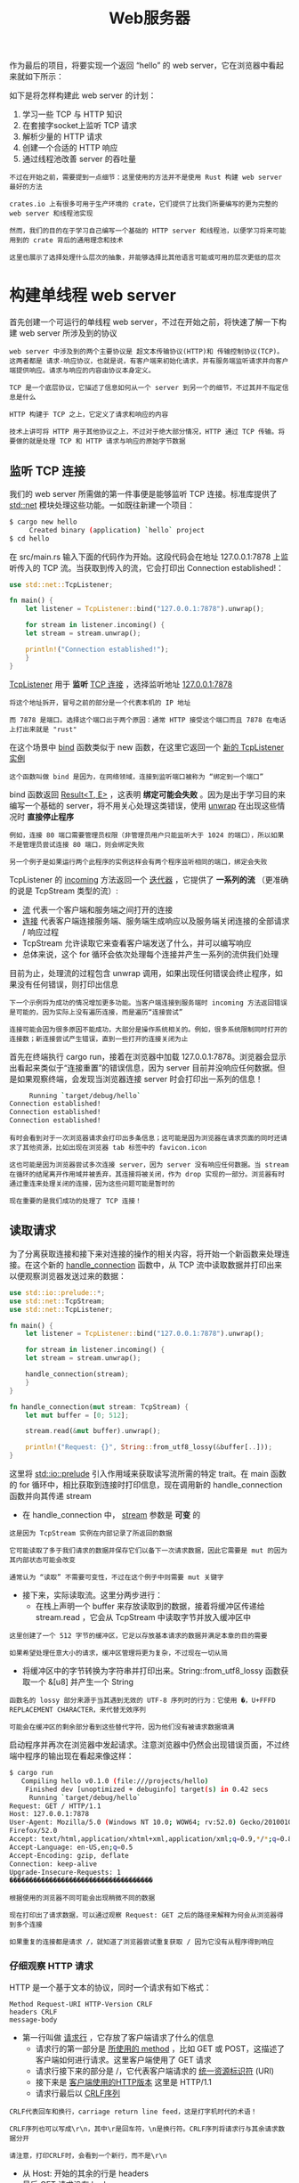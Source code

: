 #+TITLE: Web服务器
#+HTML_HEAD: <link rel="stylesheet" type="text/css" href="css/main.css" />
#+HTML_LINK_UP: advanced.html   
#+HTML_LINK_HOME: rust.html
#+OPTIONS: num:nil timestamp:nil ^:nil

作为最后的项目，将要实现一个返回 “hello” 的 web server，它在浏览器中看起来就如下所示：

#+ATTR_HTML: image :width 30% 
[[file:pic/trpl20-01.png]] 

如下是将怎样构建此 web server 的计划：
1. 学习一些 TCP 与 HTTP 知识
2. 在套接字socket上监听 TCP 请求
3. 解析少量的 HTTP 请求
4. 创建一个合适的 HTTP 响应
5. 通过线程池改善 server 的吞吐量

#+BEGIN_EXAMPLE
  不过在开始之前，需要提到一点细节：这里使用的方法并不是使用 Rust 构建 web server 最好的方法

  crates.io 上有很多可用于生产环境的 crate，它们提供了比我们所要编写的更为完整的 web server 和线程池实现

  然而，我们的目的在于学习自己编写一个基础的 HTTP server 和线程池，以便学习将来可能用到的 crate 背后的通用理念和技术

  这里也展示了选择处理什么层次的抽象，并能够选择比其他语言可能或可用的层次更低的层次
#+END_EXAMPLE
* 构建单线程 web server
  首先创建一个可运行的单线程 web server，不过在开始之前，将快速了解一下构建 web server 所涉及到的协议

  #+BEGIN_EXAMPLE
    web server 中涉及到的两个主要协议是 超文本传输协议(HTTP)和 传输控制协议(TCP)。这两者都是 请求-响应协议，也就是说，有客户端来初始化请求，并有服务端监听请求并向客户端提供响应。请求与响应的内容由协议本身定义。

    TCP 是一个底层协议，它描述了信息如何从一个 server 到另一个的细节，不过其并不指定信息是什么

    HTTP 构建于 TCP 之上，它定义了请求和响应的内容

    技术上讲可将 HTTP 用于其他协议之上，不过对于绝大部分情况，HTTP 通过 TCP 传输。将要做的就是处理 TCP 和 HTTP 请求与响应的原始字节数据
  #+END_EXAMPLE
** 监听 TCP 连接 
   我们的 web server 所需做的第一件事便是能够监听 TCP 连接。标准库提供了 _std::net_ 模块处理这些功能。一如既往新建一个项目：

   #+BEGIN_SRC sh 
  $ cargo new hello
       Created binary (application) `hello` project
  $ cd hello
   #+END_SRC

   在 src/main.rs 输入下面的代码作为开始。这段代码会在地址 127.0.0.1:7878 上监听传入的 TCP 流。当获取到传入的流，它会打印出 Connection established!：

   #+BEGIN_SRC rust 
  use std::net::TcpListener;

  fn main() {
      let listener = TcpListener::bind("127.0.0.1:7878").unwrap();

      for stream in listener.incoming() {
	  let stream = stream.unwrap();

	  println!("Connection established!");
      }
  }
   #+END_SRC

   _TcpListener_ 用于 *监听* _TCP 连接_ ，选择监听地址 _127.0.0.1:7878_ 
   #+BEGIN_EXAMPLE
     将这个地址拆开，冒号之前的部分是一个代表本机的 IP 地址

     而 7878 是端口。选择这个端口出于两个原因：通常 HTTP 接受这个端口而且 7878 在电话上打出来就是 "rust"
   #+END_EXAMPLE

   在这个场景中 _bind_ 函数类似于 new 函数，在这里它返回一个 _新的 TcpListener 实例_ 
   #+BEGIN_EXAMPLE
   这个函数叫做 bind 是因为，在网络领域，连接到监听端口被称为 “绑定到一个端口”
   #+END_EXAMPLE

   bind 函数返回 _Result<T, E>_ ，这表明 *绑定可能会失败* 。因为是出于学习目的来编写一个基础的 server，将不用关心处理这类错误，使用 _unwrap_ 在出现这些情况时 *直接停止程序* 

   #+BEGIN_EXAMPLE
     例如，连接 80 端口需要管理员权限（非管理员用户只能监听大于 1024 的端口），所以如果不是管理员尝试连接 80 端口，则会绑定失败

     另一个例子是如果运行两个此程序的实例这样会有两个程序监听相同的端口，绑定会失败
   #+END_EXAMPLE

   TcpListener 的 _incoming_ 方法返回一个 _迭代器_ ，它提供了 *一系列的流* （更准确的说是 TcpStream 类型的流）:
   + _流_ 代表一个客户端和服务端之间打开的连接
   + _连接_ 代表客户端连接服务端、服务端生成响应以及服务端关闭连接的全部请求 / 响应过程
   + TcpStream 允许读取它来查看客户端发送了什么，并可以编写响应
   + 总体来说，这个 for 循环会依次处理每个连接并产生一系列的流供我们处理


   目前为止，处理流的过程包含 unwrap 调用，如果出现任何错误会终止程序，如果没有任何错误，则打印出信息
   #+BEGIN_EXAMPLE
     下一个示例将为成功的情况增加更多功能。当客户端连接到服务端时 incoming 方法返回错误是可能的，因为实际上没有遍历连接，而是遍历“连接尝试”

     连接可能会因为很多原因不能成功，大部分是操作系统相关的。例如，很多系统限制同时打开的连接数；新连接尝试产生错误，直到一些打开的连接关闭为止
   #+END_EXAMPLE

   首先在终端执行 cargo run，接着在浏览器中加载 127.0.0.1:7878。浏览器会显示出看起来类似于“连接重置”的错误信息，因为 server 目前并没响应任何数据。但是如果观察终端，会发现当浏览器连接 server 时会打印出一系列的信息！

   #+BEGIN_SRC sh 
       Running `target/debug/hello`
  Connection established!
  Connection established!
  Connection established!
   #+END_SRC

   #+BEGIN_EXAMPLE
     有时会看到对于一次浏览器请求会打印出多条信息；这可能是因为浏览器在请求页面的同时还请求了其他资源，比如出现在浏览器 tab 标签中的 favicon.icon

     这也可能是因为浏览器尝试多次连接 server，因为 server 没有响应任何数据。当 stream 在循环的结尾离开作用域并被丢弃，其连接将被关闭，作为 drop 实现的一部分。浏览器有时通过重连来处理关闭的连接，因为这些问题可能是暂时的

     现在重要的是我们成功的处理了 TCP 连接！
   #+END_EXAMPLE
** 读取请求 
   为了分离获取连接和接下来对连接的操作的相关内容，将开始一个新函数来处理连接。在这个新的 _handle_connection_ 函数中，从 TCP 流中读取数据并打印出来以便观察浏览器发送过来的数据：

   #+BEGIN_SRC rust 
  use std::io::prelude::*;
  use std::net::TcpStream;
  use std::net::TcpListener;

  fn main() {
      let listener = TcpListener::bind("127.0.0.1:7878").unwrap();

      for stream in listener.incoming() {
	  let stream = stream.unwrap();

	  handle_connection(stream);
      }
  }

  fn handle_connection(mut stream: TcpStream) {
      let mut buffer = [0; 512];

      stream.read(&mut buffer).unwrap();

      println!("Request: {}", String::from_utf8_lossy(&buffer[..]));
  }
   #+END_SRC

   这里将 _std::io::prelude_ 引入作用域来获取读写流所需的特定 trait。在 main 函数的 for 循环中，相比获取到连接时打印信息，现在调用新的 handle_connection 函数并向其传递 stream
   + 在 handle_connection 中， _stream_ 参数是 *可变* 的
   #+BEGIN_EXAMPLE
     这是因为 TcpStream 实例在内部记录了所返回的数据

     它可能读取了多于我们请求的数据并保存它们以备下一次请求数据，因此它需要是 mut 的因为其内部状态可能会改变

     通常认为 “读取” 不需要可变性，不过在这个例子中则需要 mut 关键字
   #+END_EXAMPLE
   + 接下来，实际读取流。这里分两步进行：
     + 在栈上声明一个 buffer 来存放读取到的数据，接着将缓冲区传递给 stream.read ，它会从 TcpStream 中读取字节并放入缓冲区中
   #+BEGIN_EXAMPLE
     这里创建了一个 512 字节的缓冲区，它足以存放基本请求的数据并满足本章的目的需要

     如果希望处理任意大小的请求，缓冲区管理将更为复杂，不过现在一切从简
   #+END_EXAMPLE
   + 将缓冲区中的字节转换为字符串并打印出来。String::from_utf8_lossy 函数获取一个 &[u8] 并产生一个 String
   #+BEGIN_EXAMPLE
     函数名的 lossy 部分来源于当其遇到无效的 UTF-8 序列时的行为：它使用 �，U+FFFD REPLACEMENT CHARACTER，来代替无效序列

     可能会在缓冲区的剩余部分看到这些替代字符，因为他们没有被请求数据填满
   #+END_EXAMPLE

   启动程序并再次在浏览器中发起请求。注意浏览器中仍然会出现错误页面，不过终端中程序的输出现在看起来像这样：
   #+BEGIN_SRC sh 
  $ cargo run
     Compiling hello v0.1.0 (file:///projects/hello)
      Finished dev [unoptimized + debuginfo] target(s) in 0.42 secs
       Running `target/debug/hello`
  Request: GET / HTTP/1.1
  Host: 127.0.0.1:7878
  User-Agent: Mozilla/5.0 (Windows NT 10.0; WOW64; rv:52.0) Gecko/20100101
  Firefox/52.0
  Accept: text/html,application/xhtml+xml,application/xml;q=0.9,*/*;q=0.8
  Accept-Language: en-US,en;q=0.5
  Accept-Encoding: gzip, deflate
  Connection: keep-alive
  Upgrade-Insecure-Requests: 1
  ������������������������������������
   #+END_SRC

   #+BEGIN_EXAMPLE
     根据使用的浏览器不同可能会出现稍微不同的数据

     现在打印出了请求数据，可以通过观察 Request: GET 之后的路径来解释为何会从浏览器得到多个连接

     如果重复的连接都是请求 /，就知道了浏览器尝试重复获取 / 因为它没有从程序得到响应
   #+END_EXAMPLE
*** 仔细观察 HTTP 请求 
    HTTP 是一个基于文本的协议，同时一个请求有如下格式：
    #+BEGIN_EXAMPLE
      Method Request-URI HTTP-Version CRLF
      headers CRLF
      message-body
    #+END_EXAMPLE

    + 第一行叫做 _请求行_ ，它存放了客户端请求了什么的信息
      + 请求行的第一部分是 _所使用的 method_ ，比如 GET 或 POST，这描述了客户端如何进行请求。这里客户端使用了 GET 请求
      + 请求行接下来的部分是 /，它代表客户端请求的 _统一资源标识符_ (URI)
      + 接下来是 _客户端使用的HTTP版本_ 这里是 HTTP/1.1 
      + 请求行最后以 _CRLF序列_ 
    #+BEGIN_EXAMPLE
      CRLF代表回车和换行，carriage return line feed，这是打字机时代的术语！

      CRLF序列也可以写成\r\n，其中\r是回车符，\n是换行符。CRLF序列将请求行与其余请求数据分开

      请注意，打印CRLF时，会看到一个新行，而不是\r\n
    #+END_EXAMPLE
    + 从 Host: 开始的其余的行是 headers
    + 最后 GET 请求没有 body 

    #+BEGIN_EXAMPLE
      如果希望的话，尝试用不同的浏览器发送请求，或请求不同的地址，比如 127.0.0.1:7878/test，来观察请求数据如何变化
    #+END_EXAMPLE

** 编写响应 
   现在将实现在客户端请求的响应中发送数据的功能。响应格式如下：

   #+BEGIN_EXAMPLE
     HTTP-Version Status-Code Reason-Phrase CRLF
     headers CRLF
     message-body
   #+END_EXAMPLE

   + 第一行叫做 _状态行_ ：
     + 响应的 _HTTP 版本_
     + 一个 _数字状态码_ 用以总结请求的结果
     + 一个 _描述之前状态码的文本原因_ 
     + 短语 _CRLF_ 序列
   + 任意 _header_ ，另一个 CRLF 序列
   + 响应的 _body_ 

   下面是一个使用 HTTP 1.1 版本的响应例子，其状态码为 200，原因短语为 OK，没有 header，也没有 body：

   #+BEGIN_EXAMPLE
     HTTP/1.1 200 OK\r\n\r\n
   #+END_EXAMPLE

   将这些文本写入流作为成功请求的响应！在 handle_connection 函数中，去掉打印请求数据的 println!，并替换：

   #+BEGIN_SRC rust 
  fn handle_connection(mut stream: TcpStream) {
      let mut buffer = [0; 512];

      stream.read(&mut buffer).unwrap();

      let response = "HTTP/1.1 200 OK\r\n\r\n";

      stream.write(response.as_bytes()).unwrap();
      stream.flush().unwrap();
  }
   #+END_SRC 

   + 新代码中的第一行定义了变量 _response_ 来 *存放* 将要 _返回的成功响应的数据_ 
   + 在 response 上调用 _as_bytes_ ，因为 stream 的 _write_ 方法获取一个 &[u8] 并直接将这些 _字节_ *发送* 给 _连接_ 

   #+BEGIN_EXAMPLE
     因为 write 操作可能会失败，所以像之前那样对任何错误结果使用 unwrap

     同理，在真实世界的应用中这里需要添加错误处理
   #+END_EXAMPLE
   + _flush_ 会 *等待* 并 *阻塞* 程序执行直到 _所有字节_ 都被 _写入连接中_ 
     +TcpStream 包含一个内部缓冲区来最小化对底层操作系统的调用

   #+BEGIN_EXAMPLE
     有了这些修改，运行代码并进行请求！

     不再向终端打印任何数据，所以不会再看到除了 Cargo 以外的任何输出

     不过当在浏览器中加载 127.0.0.1:7878 时，会得到一个空页面而不是错误！
   #+END_EXAMPLE

*** 返回真正的 HTML 
    在项目根目录创建一个新文件，hello.html 
    #+BEGIN_EXAMPLE
    注意：不是在 src 目录！
    #+END_EXAMPLE
    在此可以放入任何你期望的 HTML，下面展示了一个可能的文本：

    #+BEGIN_SRC html 
  <!DOCTYPE html>
  <html lang="en">
    <head>
      <meta charset="utf-8">
      <title>Hello!</title>
    </head>
    <body>
      <h1>Hello!</h1>
      <p>Hi from Rust</p>
    </body>
  </html>
    #+END_SRC

    这是一个极小化的 HTML5 文档，它有一个标题和一小段文本。为了在 server 接受请求时返回它，修改 handle_connection 来读取 HTML 文件，将其加入到响应的 body 中，并发送：

    #+BEGIN_SRC rust 
  use std::fs;
  // --snip--

  fn handle_connection(mut stream: TcpStream) {
      let mut buffer = [0; 512];
      stream.read(&mut buffer).unwrap();

      let contents = fs::read_to_string("hello.html").unwrap();

      let response = format!("HTTP/1.1 200 OK\r\n\r\n{}", contents);

      stream.write(response.as_bytes()).unwrap();
      stream.flush().unwrap();
  }
    #+END_SRC

    + 在开头增加了一行来将标准库中的 File 引入作用域：打开和读取文件的代码应该看起来很熟悉
    + 使用 format! 将文件内容加入到将要写入流的成功响应的 body 中

    使用 cargo run 运行程序，重新测试后，应该会看到渲染出来的 HTML 文件！

    #+BEGIN_EXAMPLE
      目前忽略了 buffer 中的请求数据并无条件的发送了 HTML 文件的内容

      这意味着如果尝试在浏览器中请求 127.0.0.1:7878/something-else 也会得到同样的 HTML 响应

      如此其作用是非常有限的，也不是大部分 server 所做的
    #+END_EXAMPLE

** 验证请求并有选择的进行响应 
   增加在返回 HTML 文件前检查浏览器是否请求 /，并在其请求任何其他内容时返回错误的功能。新代码接收到的请求的内容与已知的 / 请求的一部分做比较，并增加了 if 和 else 块来区别处理请求：

   #+BEGIN_SRC rust 
  fn handle_connection(mut stream: TcpStream) {
      let mut buffer = [0; 512];
      stream.read(&mut buffer).unwrap();

      let get = b"GET / HTTP/1.1\r\n";

      if buffer.starts_with(get) {
	  let contents = fs::read_to_string("hello.html").unwrap();

	  let response = format!("HTTP/1.1 200 OK\r\n\r\n{}", contents);

	  stream.write(response.as_bytes()).unwrap();
	  stream.flush().unwrap();
      } else {
	  // 其他请求
      }
  }
   #+END_SRC

   + 首先，将与 / 请求相关的数据硬编码进变量 get
     + 因为将原始字节读取进了缓冲区，所以在 get 的数据开头增加 _b""_ 字节字符串语法将其转换为 *字节字符串* 
   + 检查 buffer 是否以 get 中的字节开头。如果是，这就是一个格式良好的 / 请求，也就是 if 块中期望处理的成功情况，并会返回 HTML 文件内容的代码
   + 如果 buffer 不 以 get 中的字节开头，就说明接收的是其他请求，之后会在 else 块中增加代码来响应所有其他请求

   #+BEGIN_EXAMPLE
     现在如果运行代码并请求 127.0.0.1:7878，就会得到 hello.html 中的 HTML

     如果进行任何其他请求，比如 127.0.0.1:7878/something-else，则会得到像前面运行那样的连接错误
   #+END_EXAMPLE
   现在向else 块增加代码来返回一个带有 404 状态码的响应，这代表了所请求的内容没有找到。接着也会返回一个 HTML 向浏览器终端用户表明此意：

   #+BEGIN_SRC rust 
  // --snip--

  } else {
      let status_line = "HTTP/1.1 404 NOT FOUND\r\n\r\n";
      let contents = fs::read_to_string("404.html").unwrap();

      let response = format!("{}{}", status_line, contents);

      stream.write(response.as_bytes()).unwrap();
      stream.flush().unwrap();
  } 
   #+END_SRC

   这里，响应的状态行有状态码 404 和原因短语 NOT FOUND。仍然没有返回任何 header，而其 body 将是 404.html 文件中的 HTML。需要在 hello.html 同级目录创建 404.html 文件作为错误页面：

   #+BEGIN_SRC html 
  <!DOCTYPE html>
  <html lang="en">
    <head>
      <meta charset="utf-8">
      <title>Hello!</title>
    </head>
    <body>
      <h1>Oops!</h1>
      <p>Sorry, I don't know what you're asking for.</p>
    </body>
  </html>
   #+END_SRC

   #+BEGIN_EXAMPLE
     有了这些修改，再次运行 server。请求 127.0.0.1:7878 应该会返回 hello.html 的内容

     而对于任何其他请求，比如 127.0.0.1:7878/foo，应该会返回 404.html 中的错误 HTML！
   #+END_EXAMPLE
** 少量代码重构 
   #+BEGIN_EXAMPLE
     目前 if 和 else 块中的代码有很多的重复：他们都读取文件并将其内容写入流。唯一的区别是状态行和文件名

     为了使代码更为简明，将这些区别分别提取到一行 if 和 else 中，对状态行和文件名变量赋值；然后在读取文件和写入响应的代码中无条件的使用这些变量
   #+END_EXAMPLE
   重构后取代了大段 if 和 else 块代码后的结果如下所示：

   #+BEGIN_SRC rust 
  // --snip--

  fn handle_connection(mut stream: TcpStream) {
      // --snip--

      let (status_line, filename) = if buffer.starts_with(get) {
	  ("HTTP/1.1 200 OK\r\n\r\n", "hello.html")
      } else {
	  ("HTTP/1.1 404 NOT FOUND\r\n\r\n", "404.html")
      };

      let contents = fs::read_to_string(filename).unwrap();

      let response = format!("{}{}", status_line, contents);

      stream.write(response.as_bytes()).unwrap();
      stream.flush().unwrap();
  }
   #+END_SRC

   + 现在 if 和 else 块所做的唯一的事就是在一个元组中返回合适的状态行和文件名的值；接着使用模式的 let 语句通过解构元组的两部分为 filename 和 header 赋值
   + 之前读取文件和写入响应的冗余代码现在位于 if 和 else 块之外，并会使用变量 status_line 和 filename。这样更易于观察这两种情况真正有何不同，还意味着如果需要改变如何读取文件或写入响应时只需要更新一处的代码

   #+BEGIN_EXAMPLE
     已经有了一个 40 行左右 Rust 代码的小而简单的 server，它对一个请求返回页面内容而对所有其他请求返回 404 响应

     目前 server 运行于单线程中，它一次只能处理一个请求

     接下来会模拟一些请求来看看这如何会成为一个问题，并进行修复以便 server 可以一次处理多个请求
   #+END_EXAMPLE


* 多线程 web server  

#+BEGIN_EXAMPLE
  目前 server 会依次处理每一个请求，意味着它在完成第一个连接的处理之前不会处理第二个连接

  如果 server 正接收越来越多的请求，这类串行操作会使性能越来越差

  如果一个请求花费很长时间来处理，随后而来的请求则不得不等待这个长请求结束，即便这些新请求可以很快就处理完
#+END_EXAMPLE
需要修复这种情况，不过首先来实际尝试一下这个问题

** 在当前 server 实现中模拟慢请求
下面通过模拟慢响应实现了 /sleep 请求处理，它会使 server 在响应之前休眠五秒：

#+BEGIN_SRC rust 
  use std::thread;
  use std::time::Duration;
  // --snip--

  fn handle_connection(mut stream: TcpStream) {
      // --snip--

      let get = b"GET / HTTP/1.1\r\n";
      let sleep = b"GET /sleep HTTP/1.1\r\n";

      let (status_line, filename) = if buffer.starts_with(get) {
	  ("HTTP/1.1 200 OK\r\n\r\n", "hello.html")
      } else if buffer.starts_with(sleep) {
	  thread::sleep(Duration::from_secs(5));
	  ("HTTP/1.1 200 OK\r\n\r\n", "hello.html")
      } else {
	  ("HTTP/1.1 404 NOT FOUND\r\n\r\n", "404.html")
      };

      // --snip--
  }
#+END_SRC

这段代码有些凌乱，不过对于模拟的目的来说已经足够。这里创建了第二个请求 sleep，会识别其数据。在 if 块之后增加了一个 else if 来检查 /sleep 请求，当接收到这个请求时，在渲染成功 HTML 页面之前会先休眠五秒

#+BEGIN_EXAMPLE
现在就可以真切的看出我们的 server 有多么的原始：真实的库将会以更简洁的方式处理多请求识别问题！
#+END_EXAMPLE
使用 cargo run 启动 server，并接着打开两个浏览器窗口：一个请求 http://127.0.0.1:7878/ 而另一个请求 http://127.0.0.1:7878/sleep 。如果像之前一样多次请求 /，会发现响应的比较快速。不过如果请求 /sleep 之后在请求 /，就会看到 / 会等待直到 sleep 休眠完五秒之后才出现
#+BEGIN_EXAMPLE
这里有多种办法来改变我们的 web server 使其避免所有请求都排在慢请求之后；将要实现的一个便是线程池
#+END_EXAMPLE

** 使用线程池改善吞吐量
_线程池_ 是一组 _预先分配_ 的 _等待_ 或 _准备_ *处理任务* 的 _线程_ ：
+ 当程序收到一个新任务，线程池中的一个线程会被分配任务，这个线程会离开并处理任务
  + 其余的线程则可用于处理在第一个线程处理任务的同时处理其他接收到的任务
+ 当第一个线程处理完任务时，它会返回空闲线程池中等待处理新任务
+ 线程池允许我们并发处理连接，增加 server 的吞吐量

#+BEGIN_EXAMPLE
  我们会将池中线程限制为较少的数量，以防拒绝服务 Dos 攻击

  如果程序为每一个接收的请求都新建一个线程，某人向 server 发起千万级的请求时会耗尽服务器的资源并导致所有请求的处理都被终止
#+END_EXAMPLE

不同于分配无限的线程，线程池中将有 *固定数量* 的等待线程：
+ 当新进请求时，将请求发送到线程池中做处理
+ 线程池会维护一个接收请求的队列。每一个线程会从队列中取出一个请求，处理请求，接着向对队列索取另一个请求
+ 通过这种设计，则可以并发处理 N 个请求，其中 N 为线程数
+ 如果每一个线程都在响应慢请求，之后的请求仍然会阻塞队列，不过相比之前增加了能处理的慢请求的数量

#+BEGIN_EXAMPLE
  这个设计仅仅是多种改善 web server 吞吐量的方法之一，其他可供探索的方法有 fork/join 模型和单线程异步 I/O 模型

  如果你对这个主题感兴趣，则可以阅读更多关于其他解决方案的内容并尝试用 Rust 实现他们，对于一个像 Rust 这样的底层语言，所有这些方法都是可能的
#+END_EXAMPLE
在开始之前，先讨论一下线程池应用看起来怎样

#+BEGIN_EXAMPLE
  当尝试设计代码时，首先编写客户端接口确实有助于指导代码设计。以期望的调用方式来构建 API 代码的结构，接着在这个结构之内实现功能，而不是先实现功能再设计公有 API

  类似于前面使用的“测试驱动开发”。这里将要使用“编译器驱动开发”：将编写调用所期望的函数的代码，接着观察编译器错误告诉接下来需要修改什么使得代码可以工作
#+END_EXAMPLE

*** 为每一个请求分配线程的代码结构
首先，探索一下为每一个连接都创建一个线程的代码看起来如何

#+BEGIN_EXAMPLE
这并不是最终方案，因为正如之前讲到的它会潜在的分配无限的线程，不过这是一个开始
#+END_EXAMPLE

下面展示了 main 的改变，它在 for 循环中为每一个流分配了一个新线程进行处理：
#+BEGIN_SRC rust 
  fn main() {
      let listener = TcpListener::bind("127.0.0.1:7878").unwrap();

      for stream in listener.incoming() {
	  let stream = stream.unwrap();

	  thread::spawn(|| {
	      handle_connection(stream);
	  });
      }
  }
#+END_SRC

#+BEGIN_EXAMPLE
  正如前面讲到的，thread::spawn 会创建一个新线程并在其中运行闭包中的代码

  如果运行这段代码并在在浏览器中加载 /sleep，接着在另两个浏览器标签页中加载 /，确实会发现 / 请求不必等待 /sleep 结束

  不过正如之前提到的，这最终会使系统崩溃因为无限制的创建新线程
#+END_EXAMPLE

*** 为有限数量的线程创建一个类似的接口
现在期望线程池以类似且熟悉的方式工作，以便从线程切换到线程池并不会对使用该 API 的代码做出较大的修改。下面展示了希望用来替换 thread::spawn 的 ThreadPool 结构体的假想接口：

#+BEGIN_SRC rust 
  fn main() {
      let listener = TcpListener::bind("127.0.0.1:7878").unwrap();
      let pool = ThreadPool::new(4);

      for stream in listener.incoming() {
	  let stream = stream.unwrap();

	  pool.execute(|| {
	      handle_connection(stream);
	  });
      }
  }
#+END_SRC
+ 使用 _ThreadPool::new_ 来 *创建* 一个 _新的线程池_ ，它有一个可配置的线程数的参数，在这里是4
+ 在 for 循环中， _pool.execute_ 有着类似 thread::spawn 的接口，它获取一个线程池运行于每一个流的闭包
  + pool.execute 需要实现为获取闭包并传递给池中的线程运行

#+BEGIN_EXAMPLE
这段代码还不能编译，不过通过尝试编译器会指导我们如何修复它
#+END_EXAMPLE

*** 构建 ThreadPool 结构体
利用来自 cargo check 的编译器错误来驱动开发。下面是得到的第一个错误：

#+BEGIN_SRC sh 
  $ cargo check
     Compiling hello v0.1.0 (file:///projects/hello)
  error[E0433]: failed to resolve. Use of undeclared type or module `ThreadPool`
    --> src\main.rs:10:16
     |
  10 |     let pool = ThreadPool::new(4);
     |                ^^^^^^^^^^^^^^^ Use of undeclared type or module
     `ThreadPool`

  error: aborting due to previous error
#+END_SRC

#+BEGIN_EXAMPLE
好的，这告诉我们需要一个 ThreadPool 类型或模块，所以将构建一个
#+END_EXAMPLE
ThreadPool 的实现会与 web server 的特定工作相独立，所以从 hello crate 切换到存放 ThreadPool 实现的新库 crate
#+BEGIN_EXAMPLE
这也意味着可以在任何工作中使用这个单独的线程池库，而不仅仅是处理网络请求
#+END_EXAMPLE
创建 src/lib.rs 文件，它包含了目前可用的最简单的 ThreadPool 定义：

#+BEGIN_SRC rust 
  pub struct ThreadPool;
#+END_SRC

接着创建一个新目录 _src/bin_ ，并将二进制 crate 根文件从 _src/main.rs_ 移动到 _src/bin/main.rs_ 
#+BEGIN_EXAMPLE
  这使得库 crate 成为 hello 目录的主要 crate

  不过仍然可以使用 cargo run 运行 src/bin/main.rs 二进制文件
#+END_EXAMPLE

移动了 main.rs 文件之后，修改 src/bin/main.rs 文件开头加入如下代码来引入库 crate 并将 ThreadPool 引入作用域：

#+BEGIN_SRC rust 
  use hello::ThreadPool;
#+END_SRC

这仍然不能工作，再次尝试运行来得到下一个需要解决的错误：
#+BEGIN_SRC sh 
  $ cargo check
     Compiling hello v0.1.0 (file:///projects/hello)
  error[E0599]: no function or associated item named `new` found for type
  `hello::ThreadPool` in the current scope
   --> src/bin/main.rs:13:16
     |
  13 |     let pool = ThreadPool::new(4);
     |                ^^^^^^^^^^^^^^^ function or associated item not found in
     `hello::ThreadPool`
#+END_SRC

#+BEGIN_EXAMPLE
这告诉我们下一步是为 ThreadPool 创建一个叫做 new 的关联函数
#+END_EXAMPLE
我们知道 new 需要有一个参数可以接受 4，而且 new 应该返回 ThreadPool 实例。实现拥有此特征的最小化 new 函数：

#+BEGIN_SRC rust 
  pub struct ThreadPool;

  impl ThreadPool {
      pub fn new(size: usize) -> ThreadPool {
	  ThreadPool
      }
  }
#+END_SRC

#+BEGIN_EXAMPLE
  这里选择 usize 作为 size 参数的类型，因为负的线程数没有意义
#+END_EXAMPLE

再次编译检查这段代码：

#+BEGIN_SRC sh 
  $ cargo check
     Compiling hello v0.1.0 (file:///projects/hello)
  warning: unused variable: `size`
   --> src/lib.rs:4:16
    |
  4 |     pub fn new(size: usize) -> ThreadPool {
    |                ^^^^
    |
    = note: #[warn(unused_variables)] on by default
    = note: to avoid this warning, consider using `_size` instead

  error[E0599]: no method named `execute` found for type `hello::ThreadPool` in the current scope
    --> src/bin/main.rs:18:14
     |
  18 |         pool.execute(|| {
     |              ^^^^^^^
#+END_SRC

#+BEGIN_EXAMPLE
  现在有了一个警告和一个错误，暂时先忽略警告，发生错误是因为并没有 ThreadPool 上的 execute 方法

  这个方法应该有与 thread::spawn 类似的接口，同时将实现 execute 函数来获取传递的闭包并将其传递给池中的空闲线程执行

  回忆前面关于 “使用带有泛型和 Fn trait 的闭包” 部分，闭包作为参数时可以使用三个不同的 trait：Fn、FnMut 和 FnOnce，我们需要决定这里应该使用哪种闭包。
#+END_EXAMPLE

最终需要实现的类似于标准库的 thread::spawn，所以先来观察 thread::spawn 的签名在其参数中使用了何种 bound。查看文档会发现：

#+BEGIN_SRC rust 
  pub fn spawn<F, T>(f: F) -> JoinHandl`e<T>
      where
	  F: FnOnce() -> T + Send + 'static,
	  T: Send + 'static
#+END_SRC

#+BEGIN_EXAMPLE
  F 是这里我们关心的参数；T 与返回值有关所以并不关心

  考虑到 spawn 使用 FnOnce 作为 F 的 trait bound，这可能也是我们需要的，因为最终会将传递给 execute 的参数传给 spawn。因为处理请求的线程只会执行闭包一次，这也进一步确认了 FnOnce 是我们需要的 trait，这里符合 FnOnce 中 Once 的意思

  F 还有 trait bound Send 和生命周期绑定 'static，这对我们的情况也是有意义的：需要 Send 来将闭包从一个线程转移到另一个线程，而 'static 是因为并不知道线程会执行多久

#+END_EXAMPLE

现在可以定义一个使用带有这些 bound 的泛型参数 F 的 ThreadPool 的 execute 方法：

#+BEGIN_SRC rust 
  impl ThreadPool {
      // --snip--

      pub fn execute<F>(&self, f: F)
	  where
	      F: FnOnce() + Send + 'static
      {

      }
  }
#+END_SRC

#+BEGIN_EXAMPLE
  FnOnce trait 仍然需要之后的 ()，因为这里的 FnOnce 代表一个没有参数也没有返回值的闭包

  正如函数的定义，返回值类型可以从签名中省略，不过即便没有参数也需要括号

  这里再一次增加了 execute 方法的最小化实现：它没有做任何工作，只是尝试让代码能够编译
#+END_EXAMPLE
再次进行检查：

#+BEGIN_SRC sh 
  $ cargo check
     Compiling hello v0.1.0 (file:///projects/hello)
  warning: unused variable: `size`
   --> src/lib.rs:4:16
    |
  4 |     pub fn new(size: usize) -> ThreadPool {
    |                ^^^^
    |
    = note: #[warn(unused_variables)] on by default
    = note: to avoid this warning, consider using `_size` instead

  warning: unused variable: `f`
   --> src/lib.rs:8:30
    |
  8 |     pub fn execute<F>(&self, f: F)
    |                              ^
    |
    = note: to avoid this warning, consider using `_f` instead

#+END_SRC

现在就只有警告了，这意味着能够编译了！

#+BEGIN_EXAMPLE
  注意：如果尝试 cargo run 运行程序并在浏览器中发起请求，仍会在浏览器中出现在本章开始时“连接重置”的错误，因为这个库实际上还没有调用传递给 execute 的闭包！

  一个你可能听说过的关于像 Haskell 和 Rust 这样有严格编译器的语言的说法是 “如果代码能够编译，它就能工作”

  这是一个提醒大家的好时机，实际上这并不是普适的。我们的项目可以编译，不过它完全没有做任何工作！

  如果构建一个真实且功能完整的项目，则需花费大量的时间来开始编写单元测试来检查代码能否编译“并且”拥有期望的行为
#+END_EXAMPLE

*** 在 new 中验证池中线程数量
#+BEGIN_EXAMPLE
  这里仍然存在警告是因为其并没有对 new 和 execute 的参数做任何操作。现在用期望的行为来实现这些函数

  以考虑 new 作为开始。之前选择使用无符号类型作为 size 参数的类型，因为线程数为负的线程池没有意义。然而，线程数为零的线程池同样没有意义，不过零是一个完全有效的 u32 值
#+END_EXAMPLE

增加在返回 ThreadPool 实例之前检查 size 是否大于零的代码，并使用 assert! 宏在得到零时 panic：

#+BEGIN_SRC rust 
  impl ThreadPool {
      /// 创建线程池。
      ///
      /// 线程池中线程的数量。
      ///
      /// # Panics
      ///
      /// `new` 函数在 size 为 0 时会 panic。
      pub fn new(size: usize) -> ThreadPool {
	  assert!(size > 0);

	  ThreadPool
      }

      // --snip--
  }
#+END_SRC

#+BEGIN_EXAMPLE
  这里用文档注释为 ThreadPool 增加了一些文档

  注意：这里遵循了良好的文档实践并增加了一个部分来提示函数会 panic 的情况

  正如以前所讨论过的：尝试运行 cargo doc --open 并点击 ThreadPool 结构体来查看生成的 new 的文档看起来如何！
#+END_EXAMPLE

相比像这里使用 assert! 宏，也可以让 new 像之前 I/O 项目中 Config::new 那样返回一个 Result：

#+BEGIN_SRC rust 
  pub fn new(size: usize) -> Result<ThreadPool, PoolCreationError> {
#+END_SRC

#+BEGIN_EXAMPLE
  在这里选择创建一个没有任何线程的线程池，被认为是不可恢复的错误
#+END_EXAMPLE

*** 分配空间以储存线程
现在有了一个有效的线程池线程数，就可以实际创建这些线程并在返回之前将他们储存在 ThreadPool 结构体中。不过如何 “储存” 一个线程？再看看 thread::spawn 的签名：

#+BEGIN_SRC rust 
  pub fn spawn<F, T>(f: F) -> JoinHandle<T>
      where
	  F: FnOnce() -> T + Send + 'static,
	  T: Send + 'static
#+END_SRC

#+BEGIN_EXAMPLE
  spawn 返回 JoinHandle<T>，其中 T 是闭包返回的类型，尝试使用 JoinHandle 来看看会发生什么

  在我们的情况中，传递给线程池的闭包会处理连接并不返回任何值，所以 T 将会是单元类型 ()
#+END_EXAMPLE

现在改变了 ThreadPool 的定义来存放一个 thread::JoinHandle<()> 的 vector 实例，使用 size 容量来初始化，并设置一个 for 循环了来运行创建线程的代码，并返回包含这些线程的 ThreadPool 实例：

#+BEGIN_SRC rust 
  use std::thread;

  pub struct ThreadPool {
      threads: Vec<thread::JoinHandle<()>>,
  }

  impl ThreadPool {
      // --snip--
      pub fn new(size: usize) -> ThreadPool {
	  assert!(size > 0);

	  let mut threads = Vec::with_capacity(size);

	  for _ in 0..size {
	      // create some threads and store them in the vector
	  }

	  ThreadPool {
	      threads
	  }
      }

      // --snip--
  }
#+END_SRC

+ 将 std::thread 引入库 crate 的作用域，因为使用了 thread::JoinHandle 作为 ThreadPool 中 vector 元素的类型
+ 在得到了有效的数量之后，ThreadPool 新建一个存放 size 个元素的 vector

#+BEGIN_EXAMPLE
  这里使用 with_capacity，它与 Vec::new 做了同样的工作，不过有一个重要的区别：它为 vector 预先分配空间

  已经知道了 vector 中需要 size 个元素，预先进行分配比仅仅 Vec::new 要稍微有效率一些，因为 Vec::new 随着插入元素而重新改变大小
#+END_EXAMPLE

如果再次运行 cargo check，会看到一些警告，不过应该可以编译成功

*** Worker 结构体：负责从 ThreadPool 中将代码传递给线程
#+BEGIN_EXAMPLE
  前面 for 循环中留下了一个关于创建线程的注释。如何实际创建线程呢？这是一个难题

  标准库提供的创建线程的方法，thread::spawn，它期望获取一些一旦创建线程就应该执行的代码。然而，我们希望开始线程并使其等待稍后传递的代码

  标准库的线程实现并没有包含这么做的方法：我们必须自己实现
#+END_EXAMPLE

将要实现的行为是创建线程并稍后发送代码，这会在 ThreadPool 和线程间引入一个新数据类型来管理这种新行为。这个数据结构称为 _Worker_ 

#+BEGIN_EXAMPLE
  这是一个池实现中的常见概念

  想象一下在餐馆厨房工作的员工：员工等待来自客户的订单，他们负责接受这些订单并完成它们
#+END_EXAMPLE
不同于在线程池中储存一个 JoinHandle<()> 实例的 vector，会储存 _Worker 结构体_ 的实例：
+ 每一个 Worker 会储存一个单独的 JoinHandle<()> 实例
+ 接着会在 Worker 上实现一个方法，它会获取需要允许代码的闭包并将其发送给已经运行的线程执行
+ 还会赋予每一个 worker id，这样就可以在日志和调试中区别线程池中的不同 worker

首先，做出如此创建 ThreadPool 时所需的修改。在通过如下方式设置完 Worker 之后，会实现向线程发送闭包的代码：
1. *定义* _Worker 结构体_ ：存放 _id_ 和 _JoinHandle<()>_ 
2. *修改* ThreadPool： 存放一个 _Worker 实例_ 的 _vector_ 
3. *定义* _Worker::new_ 函数： *获取* 一个 _id 数字_ 并 *返回* 一个带有 _id_ 和用 _空闭包_ 分配的线程的 *Worker 实例* 
4. 在 _ThreadPool::new_ 中：使用 for 循环计数生成 id，使用这个 id 新建 Worker，并储存进 vector 中


示例代码如下：

#+BEGIN_SRC rust 

  use std::thread;

  pub struct ThreadPool {
      workers: Vec<Worker>,
  }

  impl ThreadPool {
      // --snip--
      pub fn new(size: usize) -> ThreadPool {
	  assert!(size > 0);

	  let mut workers = Vec::with_capacity(size);

	  for id in 0..size {
	      workers.push(Worker::new(id));
	  }

	  ThreadPool {
	      workers
	  }
      }
      // --snip--
  }

  struct Worker {
      id: usize,
      thread: thread::JoinHandle<()>,
  }

  impl Worker {
      fn new(id: usize) -> Worker {
	  let thread = thread::spawn(|| {});

	  Worker {
	      id,
	      thread,
	  }
      }
  }
#+END_SRC

+ 这里将 ThreadPool 中字段名从 threads 改为 workers，因为它现在储存 Worker 而不是 JoinHandle<()>
+ 使用 for 循环中的计数作为 Worker::new 的参数，并将每一个新建的 Worker 储存在叫做 workers 的 vector 中
+ Worker 结构体和其 new 函数是私有的，因为外部代码（比如 src/bin/main.rs 中的 server）并不需要知道关于 ThreadPool 中使用 Worker 结构体的实现细节
+ Worker::new 函数使用 id 参数并储存了使用一个 _空闭包_ 创建的 JoinHandle<()>。

#+BEGIN_EXAMPLE
  这段代码能够编译并用指定给 ThreadPool::new 的参数创建储存了一系列的 Worker 实例，不过 仍然 没有处理 execute 中得到的闭包
#+END_EXAMPLE
*** 使用通道向线程发送请求
#+BEGIN_EXAMPLE
  下一个需要解决的问题是传递给 thread::spawn 的闭包完全没有做任何工作

  目前，在 execute 方法中获得期望执行的闭包，不过在创建 ThreadPool 的过程中创建每一个 Worker 时需要向 thread::spawn 传递一个闭包

  我们希望刚创建的 Worker 结构体能够从 ThreadPool 的队列中获取需要执行的代码，并发送到线程中执行他们
#+END_EXAMPLE


已经学习了 _通道_ ：一个沟通两个线程的简单手段。这里通道将充当任务队列的作用，execute 将通过 ThreadPool 向其中线程正在寻找工作的 Worker 实例发送任务。如下是这个计划：
1. _ThreadPool_ 会 *创建* 一个 _通道_ 并充当 *发送端* 
2. 每个 _Worker_ 将会充当 _通道_ 的 *接收端* 
3. 新建一个 _Job 结构体_ 来 *存放* 用于向 _通道_ 中 *发送的闭包* 
4. _execute_ 方法会在 _通道发送端_ *发出* _期望执行的任务_
5. 在线程中， _Worker_ 会 *遍历* _通道的接收端_ 并 *执行* 任何 _接收到的任务_ 

在 ThreadPool::new 中创建通道并让 ThreadPool 实例充当发送端开始，而Job 是将在通道中发出的类型，目前它是一个没有任何内容的结构体：

#+BEGIN_SRC rust 
  // --snip--
  use std::sync::mpsc;

  pub struct ThreadPool {
      workers: Vec<Worker>,
      sender: mpsc::Sender<Job>,
  }

  struct Job;

  impl ThreadPool {
      // --snip--
      pub fn new(size: usize) -> ThreadPool {
	  assert!(size > 0);

	  let (sender, receiver) = mpsc::channel();

	  let mut workers = Vec::with_capacity(size);

	  for id in 0..size {
	      workers.push(Worker::new(id));
	  }

	  ThreadPool {
	      workers,
	      sender,
	  }
      }
      // --snip--
  }
#+END_SRC

#+BEGIN_EXAMPLE
  在 ThreadPool::new 中，新建了一个通道，并接着让线程池在接收端等待

  这段代码能够编译，不过仍有警告
#+END_EXAMPLE

尝试在线程池 _创建_ 每个 _worker_ 时将 _通道的接收端_ *传递* 给他们，所以将在闭包中引用 _receiver_ 参数：

#+BEGIN_SRC rust 

  impl ThreadPool {
      // --snip--
      pub fn new(size: usize) -> ThreadPool {
	  assert!(size > 0);

	  let (sender, receiver) = mpsc::channel();

	  let mut workers = Vec::with_capacity(size);

	  for id in 0..size {
	      workers.push(Worker::new(id, receiver));
	  }

	  ThreadPool {
	      workers,
	      sender,
	  }
      }
      // --snip--
  }

  // --snip--

  impl Worker {
      fn new(id: usize, receiver: mpsc::Receiver<Job>) -> Worker {
	  let thread = thread::spawn(|| {
	      receiver;
	  });

	  Worker {
	      id,
	      thread,
	  }
      }
  }
#+END_SRC

#+BEGIN_EXAMPLE
这是一些小而直观的修改：将通道的接收端传递进了 Worker::new，并接着在闭包中使用它
#+END_EXAMPLE
如果尝试 check 代码，会得到这个错误：

#+BEGIN_SRC sh 
  $ cargo check
     Compiling hello v0.1.0 (file:///projects/hello)
  error[E0382]: use of moved value: `receiver`
    --> src/lib.rs:27:42
     |
  27 |             workers.push(Worker::new(id, receiver));
     |                                          ^^^^^^^^ value moved here in
     previous iteration of loop
     |
     = note: move occurs because `receiver` has type
     `std::sync::mpsc::Receiver<Job>`, which does not implement the `Copy` trait
#+END_SRC

#+BEGIN_EXAMPLE
  这段代码尝试将 receiver 传递给多个 Worker 实例。这是不行的

  Rust 所提供的通道实现是”多生产者，单消费者“的。这意味着不能简单的克隆通道的消费端来解决问题

  即便可以，那也不是希望使用的技术：我们希望通过在所有的 worker 中共享单一 receiver，在线程间分发任务

  另外，从通道队列中取出任务涉及到修改 receiver，所以这些线程需要一个能安全的共享和修改 receiver 的方式，否则可能导致竞争状态
#+END_EXAMPLE

回忆一下曾经讨论的 *线程安全* _智能指针_ ，为了在多个线程间共享所有权并允许线程修改其值，需要使用 _Arc<Mutex<T>>_ ：
+ Arc 使得多个 worker 拥有接收端
+ Mutex 则确保一次只有一个 worker 能从接收端得到任务

#+BEGIN_SRC rust  
  use std::sync::Arc;
  use std::sync::Mutex;
  // --snip--

  impl ThreadPool {
      // --snip--
      pub fn new(size: usize) -> ThreadPool {
	  assert!(size > 0);

	  let (sender, receiver) = mpsc::channel();

	  let receiver = Arc::new(Mutex::new(receiver));

	  let mut workers = Vec::with_capacity(size);

	  for id in 0..size {
	      workers.push(Worker::new(id, Arc::clone(&receiver)));
	  }

	  ThreadPool {
	      workers,
	      sender,
	  }
      }

      // --snip--
  }

  impl Worker {
      fn new(id: usize, receiver: Arc<Mutex<mpsc::Receiver<Job>>>) -> Worker {
	  // --snip--
      }
  }
#+END_SRC

#+BEGIN_EXAMPLE
  在 ThreadPool::new 中，将通道的接收端放入一个 Arc 和一个 Mutex 中

  对于每一个新 worker，克隆 Arc 来增加引用计数，如此这些 worker 就可以共享接收端的所有权了
#+END_EXAMPLE

*** 实现 execute 方法
最后 *实现* _ThreadPool_ 上的 _execute_ 方法。同时也要修改 Job 结构体：它将不再是结构体，Job 将是一个有着 _execute_ *接收* 到的 _闭包类型的 trait 对象_ 的类型别名。类型别名允许将长的类型变短：

#+BEGIN_SRC rust 
  // --snip--

  type Job = Box<dyn FnOnce() + Send + 'static>;

  impl ThreadPool {
      // --snip--

      pub fn execute<F>(&self, f: F)
	  where
	      F: FnOnce() + Send + 'static
      {
	  let job = Box::new(f);

	  self.sender.send(job).unwrap();
      }
  }
#+END_SRC

在使用 execute 得到的闭包新建 Job 实例之后，将这些任务从通道的发送端发出
#+BEGIN_EXAMPLE
  这里调用 send 上的 unwrap，因为发送可能会失败，这可能发生于例如停止了所有线程执行的情况，这意味着接收端停止接收新消息了。不过目前我们无法停止线程执行：只要线程池存在他们就会一直执行

  使用 unwrap 是因为知道失败不可能发生，即便编译器不这么认为
#+END_EXAMPLE

不过到此事情还没有结束！在 worker 中，传递给 thread::spawn 的闭包仍然还只是 *引用* 了 _通道的接收端_ 。相反需要闭包一直循环，向通道的接收端请求任务，并在得到任务时执行他们：

#+BEGIN_SRC rust 
  // --snip--

  impl Worker {
      fn new(id: usize, receiver: Arc<Mutex<mpsc::Receiver<Job>>>) -> Worker {
	  let thread = thread::spawn(move || {
	      loop {
		  let job = receiver.lock().unwrap().recv().unwrap();

		  println!("Worker {} got a job; executing.", id);

		  job();
	      }
	  });

	  Worker {
	      id,
	      thread,
	  }
      }
  }
#+END_SRC

+ 首先在 _receiver_ 上调用了 _lock_ 来获取 *互斥器*
+ unwrap 在出现任何错误时 panic
#+BEGIN_EXAMPLE
  如果互斥器处于一种叫做”被污染“的状态时获取锁可能会失败，这可能发生于其他线程在持有锁时 panic 了且没有释放锁

  在这种情况下，调用 unwrap 使其 panic 是正确的行为

  请随意将 unwrap 改为包含有意义错误信息的 expect
#+END_EXAMPLE
+ 如果锁定了互斥器，接着调用 _recv_ 从 _通道_ 中 *接收* _Job_
+ 最后的 _unwrap_ 也绕过了一些错误
#+BEGIN_EXAMPLE
这可能发生于持有通道发送端的线程停止的情况，类似于如果接收端关闭时 send 方法如何返回 Err 一样
#+END_EXAMPLE

调用 _recv_ 会 *阻塞* _当前线程_ ，所以如果还没有任务，其会等待直到有可用的任务。 _Mutex<T>_  *确保* _一次只有一个 Worker_ 线程 *尝试* _请求任务_ 。现在可以尝试运行下程序：

#+BEGIN_SRC sh 
  $ cargo run
     Compiling hello v0.1.0 (file:///projects/hello)
  warning: field is never used: `workers`
   --> src/lib.rs:7:5
    |
  7 |     workers: Vec<Worker>,
    |     ^^^^^^^^^^^^^^^^^^^^
    |
    = note: #[warn(dead_code)] on by default

  warning: field is never used: `id`
    --> src/lib.rs:61:5
     |
  61 |     id: usize,
     |     ^^^^^^^^^
     |
     = note: #[warn(dead_code)] on by default

  warning: field is never used: `thread`
    --> src/lib.rs:62:5
     |
  62 |     thread: thread::JoinHandle<()>,
     |     ^^^^^^^^^^^^^^^^^^^^^^^^^^^^^^
     |
     = note: #[warn(dead_code)] on by default

      Finished dev [unoptimized + debuginfo] target(s) in 0.99 secs
       Running `target/debug/hello`
  Worker 0 got a job; executing.
  Worker 2 got a job; executing.
  Worker 1 got a job; executing.
  Worker 3 got a job; executing.
  Worker 0 got a job; executing.
  Worker 2 got a job; executing.
  Worker 1 got a job; executing.
  Worker 3 got a job; executing.
  Worker 0 got a job; executing.
  Worker 2 got a job; executing.
#+END_SRC

成功了！现在有了一个可以异步执行连接的线程池！它绝不会创建超过四个线程，所以当 server 收到大量请求时系统也不会负担过重。如果请求 /sleep，server 也能够通过另外一个线程处理其他请求

#+BEGIN_EXAMPLE
  注意如果同时在多个浏览器窗口打开 /sleep，它们可能会彼此间隔地加载 5 秒，因为一些浏览器处于缓存的原因会顺序执行相同请求的多个实例

  这些限制并不是由于我们的 web server 造成的
#+END_EXAMPLE

**** while let 陷阱
在学习了的 while let 循环之后，可能会好奇为何不能如此编写 worker 线程：

#+BEGIN_SRC rust 
  // --snip--

  impl Worker {
      fn new(id: usize, receiver: Arc<Mutex<mpsc::Receiver<Job>>>) -> Worker {
	  let thread = thread::spawn(move || {
	      while let Ok(job) = receiver.lock().unwrap().recv() {
		  println!("Worker {} got a job; executing.", id);

		  job();
	      }
	  });

	  Worker {
	      id,
	      thread,
	  }
      }
  }
#+END_SRC

这段代码可以编译和运行，但是并不会产生所期望的线程行为：一个慢请求仍然会导致其他请求等待执行

#+BEGIN_EXAMPLE
  其原因有些微妙：Mutex 结构体没有公有 unlock 方法，因为锁的所有权依赖 lock 方法返回的 LockResult<MutexGuard<T>> 中 MutexGuard<T> 的生命周期，这允许借用检查器在编译时确保绝不会在没有持有锁的情况下访问由 Mutex 守护的资源

  不过如果没有认真的思考 MutexGuard<T> 的生命周期的话，也可能会导致比预期更久的持有锁

  因为 while 表达式中的值在整个块一直处于作用域中，job() 调用的过程中其仍然持有锁，这意味着其他 worker 不能接收任务！！！
#+END_EXAMPLE

相反通过使用 _loop_ 并在循环块之内而不是之外获取锁和任务，lock 方法返回的 MutexGuard 在 let job 语句结束之后立刻就被丢弃了。这确保了 _recv 调用过程_ 中 *持有锁* ，而在 _job() 调用前_ *锁就被释放* 了，这就 *允许* _并发处理多个请求_ 了

* 优雅停机
